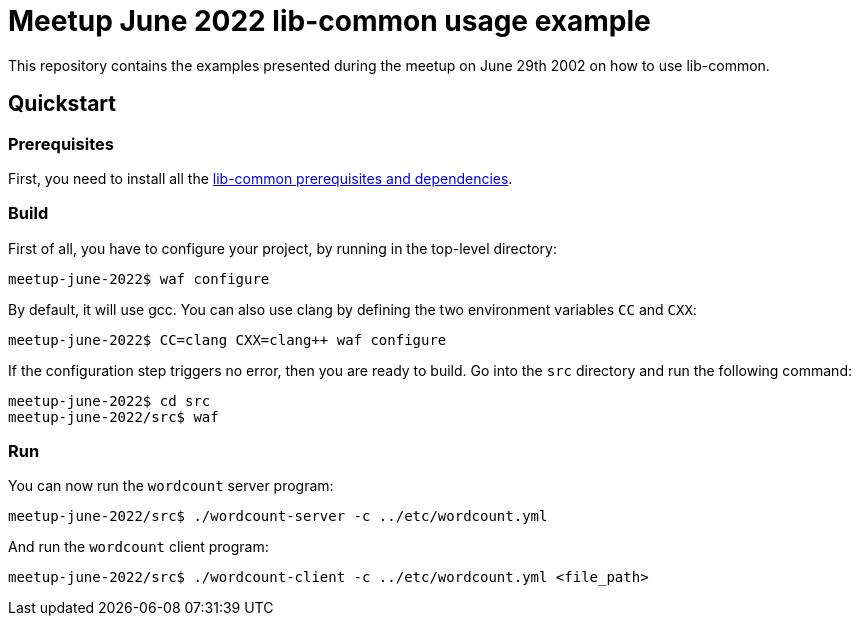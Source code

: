 = Meetup June 2022 lib-common usage example

This repository contains the examples presented during the meetup on June 29th
2002 on how to use lib-common.

== Quickstart

=== Prerequisites

First, you need to install all the
https://github.com/Intersec/lib-common/#quickstart[lib-common prerequisites
and dependencies].

=== Build

First of all, you have to configure your project, by running in the top-level
directory:
---------------------------------
meetup-june-2022$ waf configure
---------------------------------

By default, it will use gcc. You can also use clang by defining the two
environment variables `CC` and `CXX`:
---------------------------------
meetup-june-2022$ CC=clang CXX=clang++ waf configure
---------------------------------

If the configuration step triggers no error, then you are ready to build.
Go into the `src` directory and run the following command:
----------------------------------
meetup-june-2022$ cd src
meetup-june-2022/src$ waf
----------------------------------

=== Run

You can now run the `wordcount` server program:
----------------------------------
meetup-june-2022/src$ ./wordcount-server -c ../etc/wordcount.yml
----------------------------------

And run the `wordcount` client program:
----------------------------------
meetup-june-2022/src$ ./wordcount-client -c ../etc/wordcount.yml <file_path>
----------------------------------
